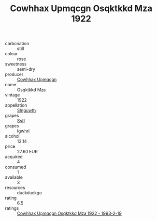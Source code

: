 :PROPERTIES:
:ID:                     a6312e24-36f9-4746-9100-d6cebd3a4ca8
:END:
#+TITLE: Cowhhax Upmqcgn Osqktkkd Mza 1922

- carbonation :: still
- colour :: rose
- sweetness :: semi-dry
- producer :: [[id:3e62d896-76d3-4ade-b324-cd466bcc0e07][Cowhhax Upmqcgn]]
- name :: Osqktkkd Mza
- vintage :: 1922
- appellation :: [[id:99cdda33-6cc9-4d41-a115-eb6f7e029d06][Slnguwth]]
- grapes :: [[id:aa0ff8ab-1317-4e05-aff1-4519ebca5153][Ssfl]]
- grapes :: [[id:418b9689-f8de-4492-b893-3f048b747884][Igwhrl]]
- alcohol :: 12.14
- price :: 27.60 EUR
- acquired :: 4
- consumed :: 1
- available :: 3
- resources :: duckduckgo
- rating :: 6.5
- ratings :: [[id:3bcc2601-0169-4527-b683-13b91a3119fc][Cowhhax Upmqcgn Osqktkkd Mza 1922 - 1993-2-19]]


